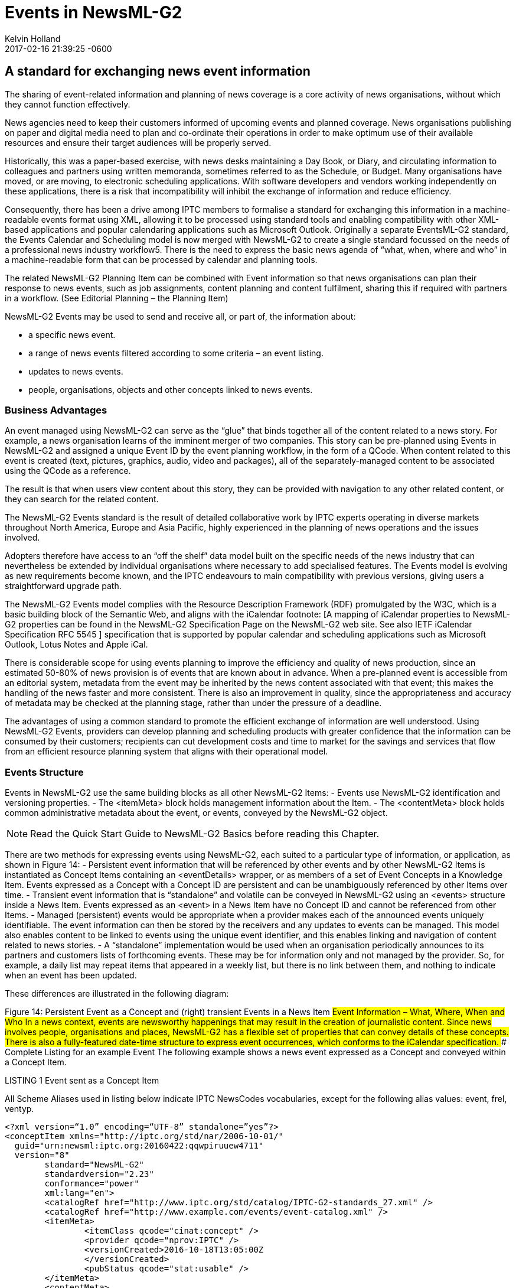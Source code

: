 = Events in NewsML-G2
Kelvin Holland
2017-02-16
:revdate: 2017-02-16 21:39:25 -0600
:page-tags: [guidelines, events]

## A standard for exchanging news event information

The sharing of event-related information and planning of news coverage is a core activity of news organisations, without which they cannot function effectively.

News agencies need to keep their customers informed of upcoming events and planned coverage. News organisations publishing on paper and digital media need to plan and co-ordinate their operations in order to make optimum use of their available resources and ensure their target audiences will be properly served.

Historically, this was a paper-based exercise, with news desks maintaining a Day Book, or Diary, and circulating information to colleagues and partners using written memoranda, sometimes referred to as the Schedule, or Budget. 
Many organisations have moved, or are moving, to electronic scheduling applications. With software developers and vendors working independently on these applications, there is a risk that incompatibility will inhibit the exchange of information and reduce efficiency. 

Consequently, there has been a drive among IPTC members to formalise a standard for exchanging this information in a machine-readable events format using XML, allowing it to be processed using standard tools and enabling compatibility with other XML-based applications and popular calendaring applications such as Microsoft Outlook.
Originally a separate EventsML-G2 standard, the Events Calendar and Scheduling model is now merged with NewsML-G2 to create a single standard focussed on the needs of a professional news industry workflow5. There is the need to express the basic news agenda of “what, when, where and who” in a machine-readable form that can be processed by calendar and planning tools.
 
The related NewsML-G2 Planning Item can be combined with Event information so that news organisations can plan their response to news events, such as job assignments, content planning and content fulfilment, sharing this if required with partners in a workflow. (See Editorial Planning – the Planning Item)

NewsML-G2 Events may be used to send and receive all, or part of, the information about:

- a specific news event.
- a range of news events filtered according to some criteria – an event listing.
- updates to news events.
- people, organisations, objects and other concepts linked to news events.

### Business Advantages 

An event managed using NewsML-G2 can serve as the “glue” that binds together all of the content related to a news story. For example, a news organisation learns of the imminent merger of two companies. This story can be pre-planned using Events in NewsML-G2 and assigned a unique Event ID by the event planning workflow, in the form of a QCode. When content related to this event is created (text, pictures, graphics, audio, video and packages), all of the separately-managed content to be associated using the QCode as a reference.

The result is that when users view content about this story, they can be provided with navigation to any other related content, or they can search for the related content.

The NewsML-G2 Events standard is the result of detailed collaborative work by IPTC experts operating in diverse markets throughout North America, Europe and Asia Pacific, highly experienced in the planning of news operations and the issues involved.

Adopters therefore have access to an “off the shelf” data model built on the specific needs of the news industry that can nevertheless be extended by individual organisations where necessary to add specialised features. The Events model is evolving as new requirements become known, and the IPTC endeavours to main compatibility with previous versions, giving users a straightforward upgrade path.

The NewsML-G2 Events model complies with the Resource Description Framework (RDF) promulgated by the W3C, which is a basic building block of the Semantic Web, and aligns with the iCalendar footnote: [A mapping of iCalendar properties to NewsML-G2 properties can be found in the NewsML-G2 Specification Page on the NewsML-G2 web site. See also IETF iCalendar Specification RFC 5545 ] specification that is supported by popular calendar and scheduling applications such as Microsoft Outlook, Lotus Notes and Apple iCal.

There is considerable scope for using events planning to improve the efficiency and quality of news production, since an estimated 50-80% of news provision is of events that are known about in advance. When a pre-planned event is accessible from an editorial system, metadata from the event may be inherited by the news content associated with that event; this makes the handling of the news faster and more consistent. There is also an improvement in quality, since the appropriateness and accuracy of metadata may be checked at the planning stage, rather than under the pressure of a deadline.

The advantages of using a common standard to promote the efficient exchange of information are well understood. Using NewsML-G2 Events, providers can develop planning and scheduling products with greater confidence that the information can be consumed by their customers; recipients can cut development costs and time to market for the savings and services that flow from an efficient resource planning system that aligns with their operational model.

### Events Structure

Events in NewsML-G2 use the same building blocks as all other NewsML-G2 Items: 
- Events use NewsML-G2 identification and versioning properties.
- The <itemMeta> block holds management information about the Item.
- The <contentMeta> block holds common administrative metadata about the event, or events, conveyed by the NewsML-G2 object.

[NOTE]
Read the Quick Start Guide to NewsML-G2 Basics before reading this Chapter.

There are two methods for expressing events using NewsML-G2, each suited to a particular type of information, or application, as shown in Figure 14:
- Persistent event information that will be referenced by other events and by other NewsML-G2 Items is instantiated as Concept Items containing an <eventDetails> wrapper, or as members of a set of Event Concepts in a Knowledge Item. Events expressed as a Concept with a Concept ID are persistent and can be unambiguously referenced by other Items over time.
- Transient event information that is “standalone” and volatile can be conveyed in NewsML-G2 using an <events> structure inside a News Item. Events expressed as an <event> in a News Item have no Concept ID and cannot be referenced from other Items.
- Managed (persistent) events would be appropriate when a provider makes each of the announced events uniquely identifiable. The event information can then be stored by the receivers and any updates to events can be managed. This model also enables content to be linked to events using the unique event identifier, and this enables linking and navigation of content related to news stories.
- A “standalone” implementation would be used when an organisation periodically announces to its partners and customers lists of forthcoming events. These may be for information only and not managed by the provider. So, for example, a daily list may repeat items that appeared in a weekly list, but there is no link between them, and nothing to indicate when an event has been updated.


These differences are illustrated in the following diagram:

Figure 14: Persistent Event as a Concept and (right) transient Events in a News Item
##Event Information – What, Where, When and Who
In a news context, events are newsworthy happenings that may result in the creation of journalistic content. Since news involves people, organisations and places, NewsML-G2 has a flexible set of properties that can convey details of these concepts. There is also a fully-featured date-time structure to express event occurrences, which conforms to the iCalendar specification. 
### Complete Listing for an example Event
The following example shows a news event expressed as a Concept and conveyed within a Concept Item.

.LISTING 1 Event sent as a Concept Item
All Scheme Aliases used in listing below indicate IPTC NewsCodes vocabularies, except for the following alias values: event, frel, ventyp.

[source]
<?xml version=“1.0” encoding=“UTF-8” standalone=”yes”?>
<conceptItem xmlns="http://iptc.org/std/nar/2006-10-01/"
  guid="urn:newsml:iptc.org:20160422:qqwpiruuew4711"
  version="8"
 	standard="NewsML-G2"
	standardversion="2.23"
	conformance="power"
	xml:lang="en">
	<catalogRef href="http://www.iptc.org/std/catalog/IPTC-G2-standards_27.xml" />
	<catalogRef href="http://www.example.com/events/event-catalog.xml" />
	<itemMeta>
		<itemClass qcode="cinat:concept" />
		<provider qcode="nprov:IPTC" />
		<versionCreated>2016-10-18T13:05:00Z 
		</versionCreated>
		<pubStatus qcode="stat:usable" />
	</itemMeta>
	<contentMeta>
	<urgency>5</urgency>
	<contentCreated>2016-01-16T12:15:00Z</contentCreated>
	<contentModified>2016-06-12T13:35:00Z</contentModified>
	</contentMeta>
	<concept>
		<conceptId created="2016-01-16T12:15:00Z" qcode="event:1234567" />
		<type qcode="cpnat:event" />
		<name>IPTC Autumn Meeting 2016</name>
		<eventDetails>
			<dates>
				<start>2016-10-26T09:00:00Z</start>
				<duration>P2D</duration>
			</dates>
			<location>
				<name>86, Edgeware Road, London W2 2EA, United Kingdom</name>
				<related rel="frel:venuetype" qcode="ventyp:confcentre" />
				<POIDetails>
					<position latitude="51.515659" longitude="-0.163346" />
					<contactInfo>
						<web>https://www.etcvenues.co.uk</web>
					</contactInfo>
				</POIDetails>
			</location>
			<participant qcode="eprol:director">
				<name>Michael Steidl</name>
				<personDetails>
					<contactInfo>
						<email>mdirector@iptc.org</email>
					</contactInfo>
				</personDetails>
			</participant>
		</eventDetails>
	</concept>
</conceptItem>
The top level element of the Concept Item is <conceptItem>. The document must be uniquely identified using a GUID. By this means, event information re-sent using the same GUID and an incremented version number, allows the receiver to manage, update or replace the conveyed concept (event) information.
[NOTE]
@guid and @version uniquely identify the Concept Item, for the purpose of managing and updating the event information. Items that reference the event itself MUST use the Concept ID. This is because the Concept ID uniquely references a persistent Web resource, whereas the GUID only identifies a document that may or may not persist. 

To enable concepts to be identified by a Concept ID QCode, a reference to the provider’s catalog (or a catalog statement containing the scheme URI) MUST be included: 

[source]
<?xml version=“1.0” encoding=“UTF-8” standalone=”yes”?>
<conceptItem xmlns="http://iptc.org/std/nar/2006-10-01/"
	guid="urn:newsml:iptc.org:20160422:qqwpiruuew4711" 
	version="8"
	standard="NewsML-G2" 
	standardversion="2.23" 
	conformance="power"
	xml:lang="en">
	<catalogRef href="http://www.iptc.org/std/catalog/IPTC-G2-standards_27.xml" />
	<catalogRef href="http://www.example.com/events/event-catalog.xml" />
  
In the mandatory <itemMeta> wrapper the IPTC “Nature of Concept Item” NewsCodes expresses the type of Concept Item. (This is complementary to the “Nature of News Item” NewsCodes used with a News Item.) There are currently two values: “concept” and “scheme”. (Scheme is used for Knowledge Items.)

[source]
	<itemMeta>
		<itemClass qcode="cinat:concept" />
		<provider qcode="nprov:IPTC" />
		<versionCreated>2016-10-18T13:05:00Z 
		</versionCreated>
		<pubStatus qcode="stat:usable" />
	</itemMeta>
The Content Metadata for a Concept Item may contain only Administrative Metadata:
	<contentMeta>
	<urgency>5</urgency>
	<contentCreated>2016-01-16T12:15:00Z</contentCreated>
	<contentModified>2016-06-16T13:35:00Z</contentModified>
	</contentMeta>
 


